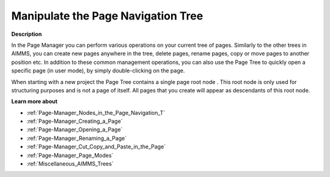 .. |img_def_Root_Node_Page_Manager_bmp| image:: images/Root_Node_Page_Manager.bmp


.. _Page-Manager_Manipulating_the_Page_Navigati:


Manipulate the Page Navigation Tree
===================================

**Description** 

In the Page Manager you can perform various operations on your current tree of pages. Similarly to the other trees in AIMMS, you can create new pages anywhere in the tree, delete pages, rename pages, copy or move pages to another position etc. In addition to these common management operations, you can also use the Page Tree to quickly open a specific page (in user mode), by simply double-clicking on the page.

When starting with a new project the Page Tree contains a single page root node |img_def_Root_Node_Page_Manager_bmp|. This root node is only used for structuring purposes and is not a page of itself. All pages that you create will appear as descendants of this root node.



**Learn more about** 

*	:ref:`Page-Manager_Nodes_in_the_Page_Navigation_T`  
*	:ref:`Page-Manager_Creating_a_Page`  
*	:ref:`Page-Manager_Opening_a_Page`  
*	:ref:`Page-Manager_Renaming_a_Page`  
*	:ref:`Page-Manager_Cut_Copy_and_Paste_in_the_Page`  
*	:ref:`Page-Manager_Page_Modes`  
*	:ref:`Miscellaneous_AIMMS_Trees`  



